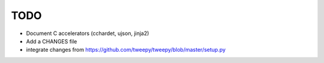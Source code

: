 TODO
====

- Document C accelerators (cchardet, ujson, jinja2)
- Add a CHANGES file
- integrate changes from https://github.com/tweepy/tweepy/blob/master/setup.py
